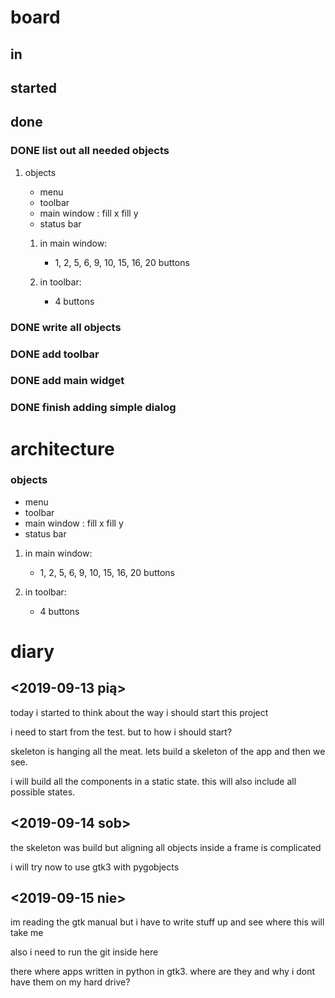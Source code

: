 
* board

** in

** started


** done

*** DONE list out all needed objects

**** objects 
- menu
- toolbar
- main window : fill x fill y
- status bar

***** in main window: 
- 1, 2, 5, 6, 9, 10, 15, 16, 20 buttons

***** in toolbar:
- 4 buttons

*** DONE write all objects
    CLOSED: [2019-09-15 nie 19:37]

*** DONE add toolbar
    CLOSED: [2019-09-15 nie 19:36]

*** DONE add main widget
    CLOSED: [2019-09-15 nie 19:36]

*** DONE finish adding simple dialog
    CLOSED: [2019-09-15 nie 19:37]

* architecture
*** objects 
- menu
- toolbar
- main window : fill x fill y
- status bar

**** in main window: 
- 1, 2, 5, 6, 9, 10, 15, 16, 20 buttons

**** in toolbar:
 - 4 buttons

* diary

** <2019-09-13 pią>
today i started to think about the way
i should start this project

i need to start from the test.
but to how i should start?

skeleton is hanging all the meat.
lets build a skeleton of the app
and then we see.

i will build all the components
in a static state. this will
also include all possible states.

** <2019-09-14 sob>
the skeleton was build
but aligning all objects inside a frame
is complicated

i will try now to use gtk3 with pygobjects

** <2019-09-15 nie>

im reading the gtk manual but i have to write stuff up
and see where this will take me


also i need to run the git inside here

there where apps written in python in gtk3.
where are they and why i dont have them on my hard drive?


